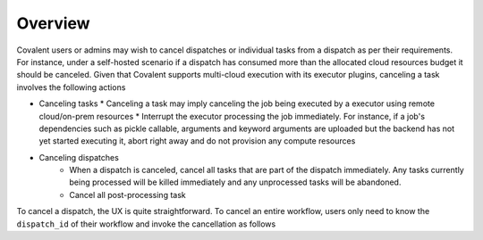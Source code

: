 .. _cancel:

Overview
==========

Covalent users or admins may wish to cancel dispatches or individual tasks from a dispatch as per their requirements. For instance, under a self-hosted scenario if a dispatch has consumed more than the allocated cloud resources budget it should be canceled. Given that Covalent supports multi-cloud execution with its executor plugins, canceling a task involves the following actions

* Canceling tasks
  * Canceling a task may imply canceling the job being executed by a executor using remote cloud/on-prem resources
  * Interrupt the executor processing the job immediately. For instance, if a job's dependencies such as pickle callable, arguments and keyword arguments are uploaded but the backend has not yet started executing it, abort right away and do not provision any compute resources

* Canceling dispatches
    * When a dispatch is canceled, cancel all tasks that are part of the dispatch immediately. Any tasks currently being processed will be killed immediately and any unprocessed tasks will be abandoned.
    * Cancel all post-processing task


To cancel a dispatch, the UX is quite straightforward. To cancel an entire workflow, users only need to know the ``dispatch_id`` of their workflow and invoke the cancellation as follows

.. python::

   import covalent as ct

   dispatch_id = ct.dispatch(workflow)(args, kwargs)

   # cancel the workflow
   ct.cancel(dispatch_id)
